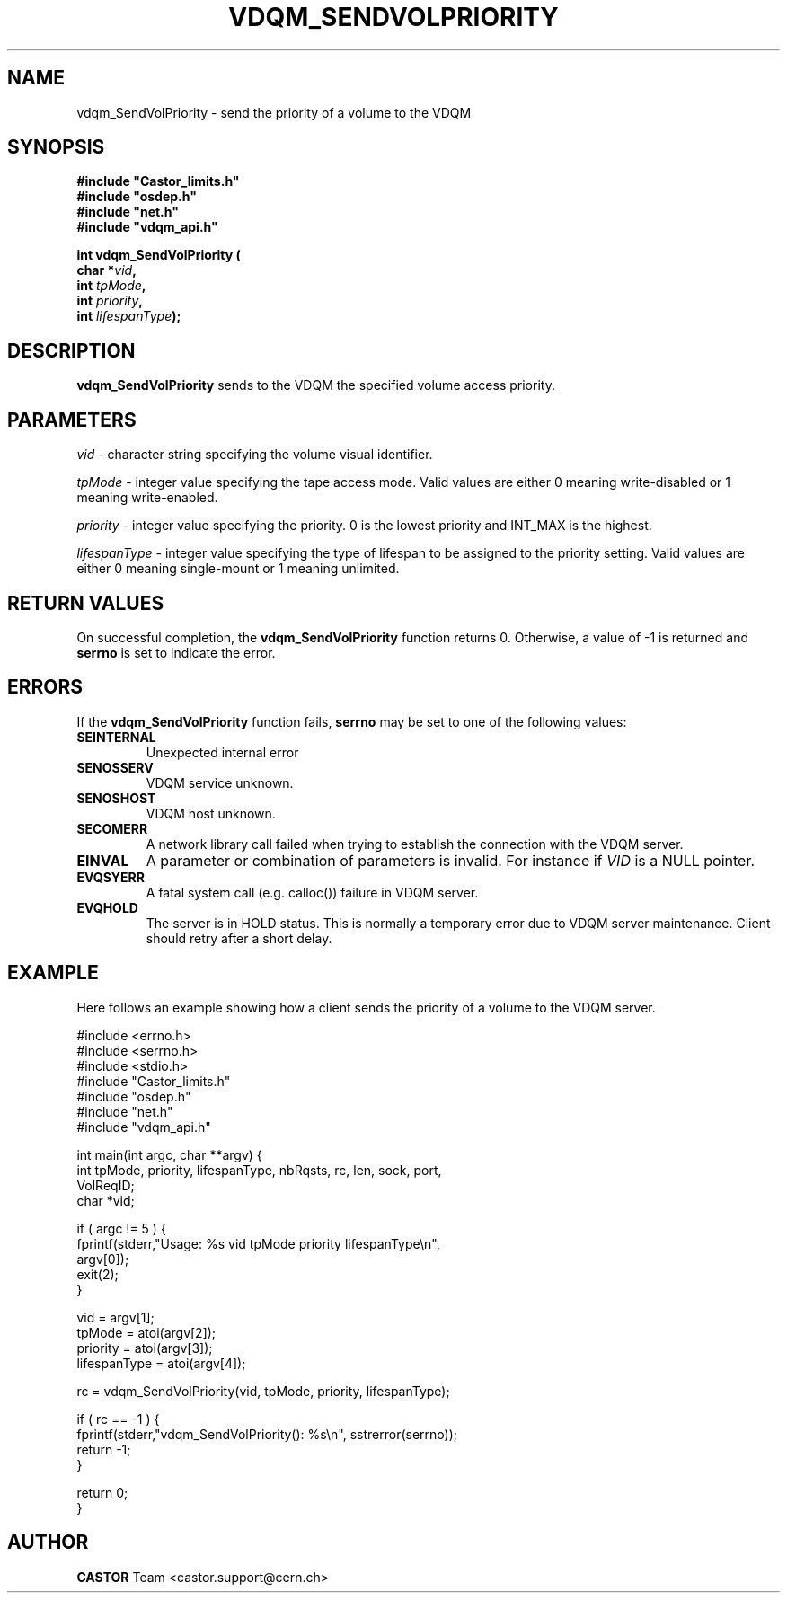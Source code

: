 .\"
.\"
.\" Copyright (C) 1999-2000 by CERN/IT/PDP/DM
.\"
.TH VDQM_SENDVOLPRIORITY l "$Date: 2008/05/29 08:41:54 $" "CASTOR" "VDQM Library Functions"
.SH NAME
.PP
vdqm_SendVolPriority \- send the priority of a volume to the VDQM
.SH SYNOPSIS
.br
\fB#include "Castor_limits.h"\fR
.br
\fB#include "osdep.h"\fR
.br
\fB#include "net.h"\fR
.br
\fB#include "vdqm_api.h"\fR
.sp
.BI "int vdqm_SendVolPriority ("
.br
.BI "                char *" vid ,
.br
.BI "                int " tpMode ,
.br
.BI "                int " priority ,
.br
.BI "                int " lifespanType );
.SH DESCRIPTION
.B vdqm_SendVolPriority
sends to the VDQM the specified volume access priority.
.SH PARAMETERS
.I vid
\- character string specifying the volume visual identifier.
.PP
.I tpMode
\- integer value specifying the tape access mode.  Valid values are either 0
meaning write-disabled or 1 meaning write-enabled.
.PP
.I priority
\- integer value specifying the priority. 0 is the lowest priority and INT_MAX
is the highest.
.PP
.I lifespanType
\- integer value specifying the type of lifespan to be assigned to the priority
setting.  Valid values are either 0 meaning single-mount or 1 meaning unlimited.
.PP

.SH RETURN VALUES
.PP
On successful completion, the
.B vdqm_SendVolPriority
function returns 0. Otherwise, a value of \-1 is returned and
.B serrno
is set to indicate the error.

.SH ERRORS
.PP
If the
.B vdqm_SendVolPriority
function fails,
.B serrno
may be set to one of the following values:
.TP
.B SEINTERNAL
Unexpected internal error 
.TP
.B SENOSSERV
VDQM service unknown.
.TP
.B SENOSHOST
VDQM host unknown.
.TP
.B SECOMERR
A network library call failed when trying to establish the connection
with the VDQM server.
.TP
.B EINVAL
A parameter or combination of parameters is invalid. For instance if
.I VID
is a NULL pointer.
.TP
.B EVQSYERR
A fatal system call (e.g. calloc()) failure in VDQM server.
.TP
.B EVQHOLD
The server is in HOLD status. This is normally a temporary error due
to VDQM server maintenance. Client should retry after a short delay.

.SH EXAMPLE
Here follows an example showing how a client sends the priority of a volume to
the VDQM server.
.P
.nf
#include <errno.h>
#include <serrno.h>
#include <stdio.h>
#include "Castor_limits.h"
#include "osdep.h"
#include "net.h"
#include "vdqm_api.h"


int main(int argc, char **argv) {
  int tpMode, priority, lifespanType, nbRqsts, rc, len, sock, port,
    VolReqID;
  char *vid;

  if ( argc != 5 ) {
    fprintf(stderr,"Usage: %s vid tpMode priority lifespanType\\n",
      argv[0]);
    exit(2);
  }

  vid          = argv[1];
  tpMode       = atoi(argv[2]);
  priority     = atoi(argv[3]);
  lifespanType = atoi(argv[4]);

  rc = vdqm_SendVolPriority(vid, tpMode, priority, lifespanType);

  if ( rc == -1 ) {
    fprintf(stderr,"vdqm_SendVolPriority(): %s\\n", sstrerror(serrno));
    return -1;
  }

  return 0;
}
.fi

.SH AUTHOR
\fBCASTOR\fP Team <castor.support@cern.ch>
